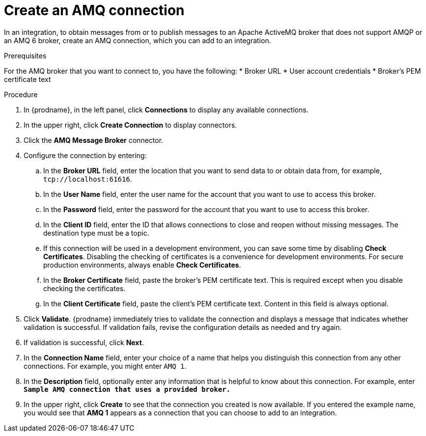 // This module is included in the following assemblies:
// connecting_to_amq.adoc

[id='create-amq-connection_{context}']
= Create an AMQ connection

In an integration, to obtain messages from or to publish messages to 
an Apache ActiveMQ broker that does not support AMQP or an AMQ 6 broker, 
create an AMQ connection, which you can add to an integration.

.Prerequisites
For the AMQ broker that you want to connect to, you have the following:
* Broker URL
* User account credentials
* Broker's PEM certificate text

.Procedure

. In {prodname}, in the left panel, click *Connections* to
display any available connections.
. In the upper right, click *Create Connection* to display
connectors.  
. Click the *AMQ Message Broker* connector.
. Configure the connection by entering: 
+
.. In the *Broker URL* field, enter the location that you want to send data
to or obtain data from, for example, `tcp://localhost:61616`. 
.. In the *User Name* field, enter the user name for the account that you want
to use to access this broker. 
.. In the *Password* field, enter the password for the account that you want
to use to access this broker.
.. In the *Client ID* field, enter the ID that allows connections to close
and reopen without missing messages. The destination type must be a topic.
.. If this connection will be used in a development
environment, you can save some time by disabling
*Check Certificates*. Disabling the checking of certificates is a convenience for
development environments. For secure production environments, always enable 
*Check Certificates*.
.. In the *Broker Certificate* field, paste the broker's PEM certificate text.
This is required except when you disable
checking the certificates. 
.. In the *Client Certificate* field, paste the client's PEM certificate text. 
Content in this field is always optional. 
. Click *Validate*. {prodname} immediately tries to validate the 
connection and displays a message that indicates whether 
validation is successful. If validation fails, revise the configuration
details as needed and try again.
. If validation is successful, click *Next*.
. In the *Connection Name* field, enter your choice of a name that
helps you distinguish this connection from any other connections.
For example, you might enter `AMQ 1`.
. In the *Description* field, optionally enter any information that
is helpful to know about this connection. For example,
enter `*Sample AMQ connection
that uses a provided broker.*`
. In the upper right, click *Create* to see that the connection you 
created is now available. If you
entered the example name, you would 
see that *AMQ 1* appears as a connection that you can 
choose to add to an integration.
